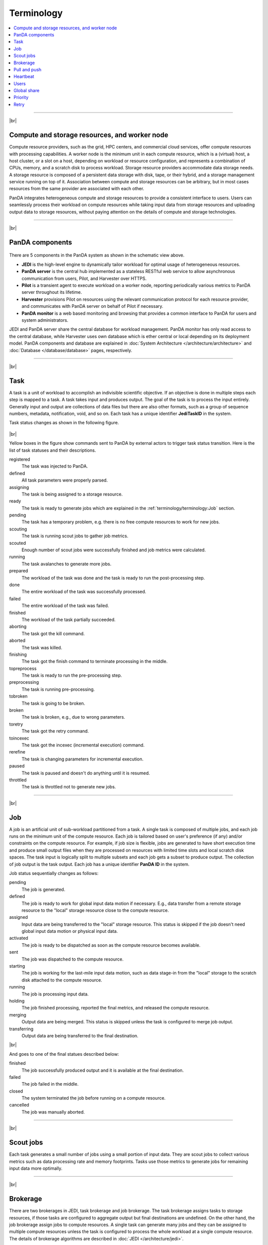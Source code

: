 ============
Terminology
============

.. contents::
    :local:

----------

|br|

Compute and storage resources, and worker node
------------------------------------------------
Compute resource providers, such as the grid, HPC centers, and commercial cloud services, offer compute resources with
processing capabilities. A worker node is the minimum unit in each compute resource, which is a (virtual) host,
a host cluster, or a slot on a host,
depending on workload or resource configuration,
and represents a combination of CPUs, memory, and a scratch disk to process workload.
Storage resource providers accommodate data storage needs. A storage resource is composed of a persistent data storage
with disk, tape, or their hybrid, and a storage management service running on top of it.
Association between compute and storage resources can be arbitrary, but in most cases
resources from the same provider are associated with each other.

PanDA integrates heterogeneous compute and storage resources to provide a consistent interface to users. Users
can seamlessly process their workload on compute resources while taking input data from storage resources and
uploading
output data to storage resources, without paying attention on the details of compute and storage technologies.


-----

|br|

PanDA components
-----------------
.. figure:: images/PandaSys.png

There are 5 components in the PanDA system as shown in the schematic view above.

* **JEDI** is the high-level engine to dynamically tailor workload for optimal usage of heterogeneous resources.

* **PanDA server** is the central hub implemented as a stateless RESTful web service to allow asynchronous communication from users, Pilot, and Harvester over HTTPS.

* **Pilot** is a transient agent to execute workload on a worker node, reporting periodically various metrics to PanDA server throughout its lifetime.

* **Harvester** provisions Pilot on resources using the relevant communication protocol for each resource provider, and communicates with PanDA server on behalf of Pilot if necessary.

* **PanDA monitor** is a web based monitoring and browsing that provides a common interface to PanDA for users and system administrators.

JEDI and PanDA server share the central database
for workload management.
PanDA monitor has only read access to the central database,
while Harvester uses own database which is ether central or local
depending on its deployment model.
PanDA components and database are explained in :doc:`System Architecture </architecture/architecture>`
and :doc:`Database </database/database>` pages, respectively.

----------

|br|

Task
-----

A task is a unit of workload to accomplish an indivisible scientific objective.
If an objective is done in multiple steps each step is mapped to a task.
A task takes input and produces output. The goal of the task is to process the input
entirely.
Generally input and output are collections
of data files but there are also other formats, such as a group of sequence numbers,
metadata, notification, void, and so on. Each task has a unique
identifier **JediTaskID** in the system.

Task status changes as shown in the following figure.

.. figure:: images/jediTaskStatus.png

|br|

Yellow boxes in the figure show commands sent to PanDA by external actors to trigger
task status transition. Here is the list of task statuses and their descriptions.

registered
   The task was injected to PanDA.

defined
   All task parameters were properly parsed.

assigning
   The task is being assigned to a storage resource.

ready
   The task is ready to generate jobs which are explained in the :ref:`terminology/terminology:Job` section.

pending
   The task has a temporary problem, e.g. there is no free compute resources to work for new jobs.

scouting
   The task is running scout jobs to gather job metrics.

scouted
   Enough number of scout jobs were successfully finished and job metrics were calculated.

running
   The task avalanches to generate more jobs.

prepared
   The workload of the task was done and the task is ready to run the post-processing step.

done
   The entire workload of the task was successfully processed.

failed
   The entire workload of the task was failed.

finished
   The workload of the task partially succeeded.

aborting
   The task got the kill command.

aborted
   The task was killed.

finishing
   The task got the finish command to terminate processing in the middle.

topreprocess
   The task is ready to run the pre-processing step.

preprocessing
   The task is running pre-processing.

tobroken
   The task is going to be broken.

broken
   The task is broken, e.g., due to wrong parameters.

toretry
   The task got the retry command.

toincexec
   The task got the incexec (incremental execution) command.

rerefine
   The task is changing parameters for incremental execution.

paused
   The task is paused and doesn't do anything until it is resumed.

throttled
   The task is throttled not to generate new jobs.

-------

|br|

Job
-------
A job is an artificial unit of sub-workload partitioned from a task. A single task is composed of multiple jobs,
and each job runs on the minimum unit of the compute resource.
Each job is tailored based on user's preference (if any) and/or constraints on the compute resource.
For example, if job size is flexible, jobs are generated to have short execution time and produce small output files
when they are processed on resources with limited time slots and local scratch disk spaces.
The task input is logically split to multiple subsets and each job gets a subset to produce output.
The collection of job output is the task output. Each job has a unique identifier **PanDA ID** in the system.

Job status sequentially changes as follows:

pending
   The job is generated.

defined
   The job is ready to work for global input data motion if necessary. E.g., data transfer from a remote storage
   resource to the "local" storage resource close to the compute resource.

assigned
   Input data are being transferred to the "local" storage resource. This status is skipped if the job doesn't need
   global input data motion or physical input data.

activated
   The job is ready to be dispatched as soon as the compute resource becomes available.

sent
   The job was dispatched to the compute resource.

starting
   The job is working for the last-mile input data motion, such as data stage-in from the "local" storage to
   the scratch disk attached to the compute resource.

running
   The job is processing input data.

holding
   The job finished processing, reported the final metrics, and released the compute resource.

merging
   Output data are being merged. This status is skipped unless the task is configured to merge job output.

transferring
   Output data are being transferred to the final destination.

|br|

And goes to one of the final statues described below:

finished
   The job successfully produced output and it is available at the final destination.

failed
   The job failed in the middle.

closed
   The system terminated the job before running on a compute resource.

cancelled
   The job was manually aborted.

----------

|br|

Scout jobs
-----------
Each task generates a small number of jobs using a small portion of input data.
They are scout jobs to collect various metrics such as data processing rate and
memory footprints. Tasks use those metrics to generate jobs for remaining input data
more optimally.

---------

|br|

Brokerage
----------
There are two brokerages in JEDI, task brokerage and job brokerage.
The task brokerage assigns tasks to storage resources, if those tasks are configured to aggregate
output but final destinations are undefined.
On the other hand, the job brokerage assign jobs to compute resources. A single task can generate
many jobs and they can be assigned to multiple compute resources unless the task is configured
to process the whole workload at a single compute resource.
The details of brokerage algorithms are described in
:doc:`JEDI </architecture/jedi>`.

---------

|br|

Pull and push
--------------
Users submit tasks to JEDI through the PanDA server, JEDI generates jobs on behalf of users
and pass them to the PanDA server, jobs are centrally pooled in the PanDA server.
There are two modes for the PanDA server to dispatch jobs to compute resources, the pull and push modes.
In the pull mode,
pilots are provisioned first on compute resources and they fetch jobs once CPUs become available.
It is possible to trigger the pilot provisioning well before generating jobs, and thus jobs can start
processing immediately even if there is long latency for provisioning in the compute resource.
Another advantage is the capability to postpone the decision making to bind jobs with CPUs until the last minute,
which allows fine-grained job scheduling with various job attributes, e.g.
increasing the chance for new jos in a higher priority share to jump over old jobs in a lower priority share.

On the other hand, in the push mode, pilots are provisioned together with jobs on compute resources.
Job scheduling totally relies on compute resources. The pilot can specify requirements for each job,
so that compute resources can more optimally allocate CPUs, memory size, etc, to a worker node , which
is typically better for special resources like HPCs and GPU clusters.

------

|br|

Heartbeat
----------
The pilot periodically sends heartbeat messages to the PanDA server via short-lived HTTPS connection
to report various metrics while executing a job on a worker node. Heartbeats guarantee that the pilot
is still alive as the PanDA server and the pilot don't maintain a permanent network connection between them.
If the PanDA server doesn't receive heartbeats from the pilot during a certain period, the PanDA server
presumes that the pilot is dead and kills the job being executed by the pilot.

-----------

|br|

Users
---------
Users process workloads on PanDA to accomplish their objectives. They are authenticated when interacting with PanDA
and are authorized to use compute and storage resources based on their profile information.
The :doc:`Identity and access management </architecture/iam>` page explains the details of PanDA's authentication and
authorization mechanism.
Users can be added to one or more working groups in the identity and access management system,
to process "public" workloads for those communities. Resource usages of private and public workloads
are accounted separately. Tasks and jobs have the working group attribute to indicate for which working groups
they are.

---------

|br|

Global share
-------------
Global shares define allocation of compute resources among various working groups and/or user activities.
The whole compute resources are dynamically partitioned to multiple global shares.
Each task is mapped to a global share according to its working group and activity type.

-----------

|br|

Priority
---------
The priority of a task or job determines which task or job has precedence on other competing tasks or jobs in the same
global share. Their priorities are relevant in each global share. E.g., high-priority tasks in a global share
don't interfere with low-priority tasks in another global share. Generally priorities of jobs in a task inherit from
the priority of the task, but scout jobs have higher priorities to collect various metrics as soon as possible.

------

|br|

Retry
-----
It is possible to retry tasks if a part of input data were not successfully processed or new data were
added to input data. The task status changes from `finished` or `done` back to `running`, and output
data are appended to the same output data collection. Tasks cannot be retried if they end up with
a fatal finial status, such as `broken` and `failed` since they are hopeless and not worth to retry.
On the other hand, the job status is irreversible, i.e., jobs don't change their statues once they
go to a final status. JEDI generates new jobs to re-process the input data portion which were not successfully
processed by previous jobs. Configuration of new jobs can be optimized based on experiences with previous jobs.

---------

|br|
